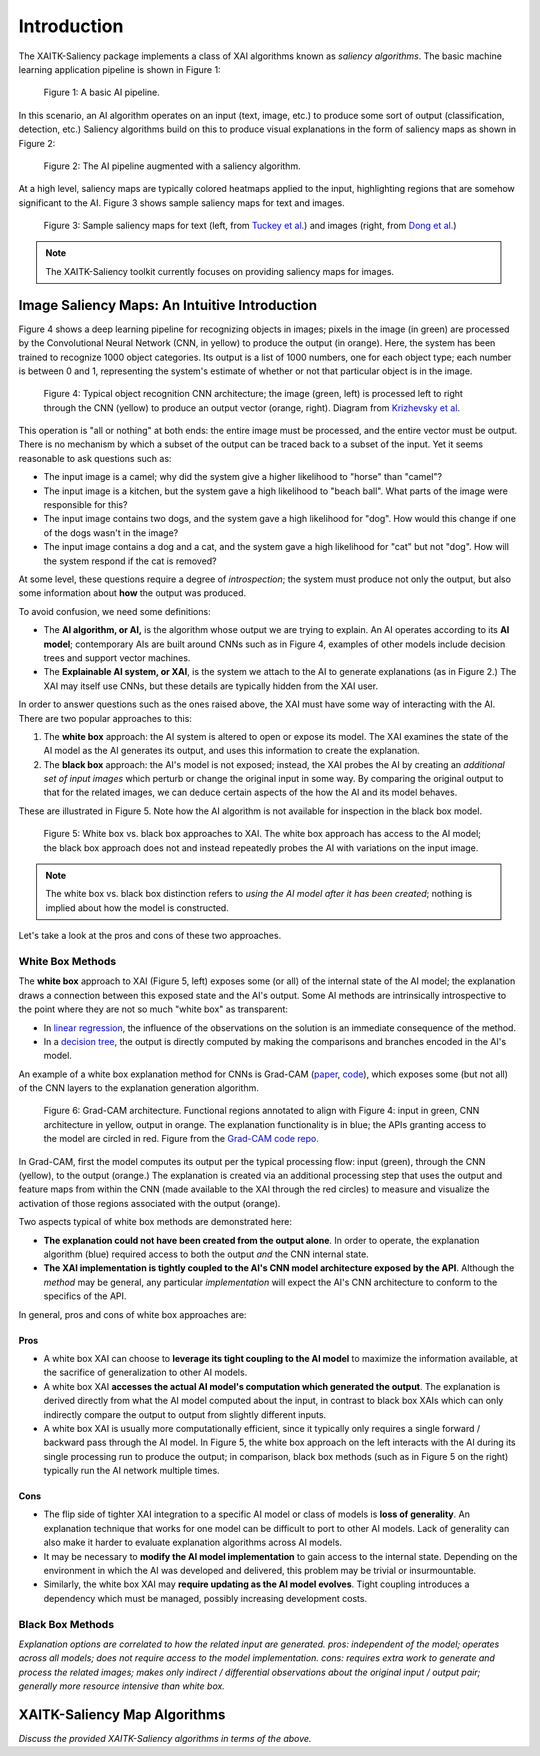 Introduction
============

The XAITK-Saliency package implements a class of XAI algorithms known
as `saliency algorithms`. The basic machine learning application pipeline is shown in Figure 1:

.. figure:: figures/intro-fig-01.png

   Figure 1: A basic AI pipeline.

In this scenario, an AI algorithm operates on an input (text, image,
etc.) to produce some sort of output (classification, detection, etc.) Saliency algorithms build on
this to produce visual explanations in the form of saliency maps as shown in Figure 2:

.. figure:: figures/intro-fig-02.png

   Figure 2: The AI pipeline augmented with a saliency algorithm.

At a high level, saliency maps are typically colored heatmaps applied
to the input, highlighting regions that are somehow significant to
the AI. Figure 3 shows sample saliency maps for text and images.

.. figure:: figures/intro-fig-03.png

   Figure 3: Sample saliency maps for text (left, from `Tuckey et al.
   <https://arxiv.org/abs/1907.05664>`_) and images (right, from `Dong et
   al. <https://openaccess.thecvf.com/content_CVPRW_2019/html/Explainable_AI/Dong_Explainability_for_Content-Based_Image_Retrieval_CVPRW_2019_paper.html>`_)

.. note:: The XAITK-Saliency toolkit currently focuses on providing saliency
          maps for images.

Image Saliency Maps: An Intuitive Introduction
----------------------------------------------

Figure 4 shows a deep learning pipeline for recognizing objects in
images; pixels in the image (in green) are processed by the
Convolutional Neural Network (CNN, in yellow) to produce the
output (in orange). Here, the system has been trained to recognize
1000 object categories. Its output is a list of 1000 numbers, one for
each object type; each number is between 0 and 1, representing the
system's estimate of whether or not that particular object is in the
image.

.. figure:: figures/cnn-tagged-scaled.png

   Figure 4: Typical object recognition CNN architecture; the image
   (green, left) is processed left to right through the CNN (yellow)
   to produce an output vector (orange, right). Diagram from
   `Krizhevsky et
   al. <https://proceedings.neurips.cc/paper/4824-imagenet-classification-with-deep-convolutional-neural-networks.pdf>`_


This operation is "all or nothing" at both ends: the entire image must
be processed, and the entire vector must be output. There is no
mechanism by which a subset of the output can be traced back to a
subset of the input. Yet it seems reasonable to ask questions such as:

* The input image is a camel; why did the system give a higher
  likelihood to "horse" than "camel"?

* The input image is a kitchen, but the system gave a high likelihood
  to "beach ball". What parts of the image were responsible for this?

* The input image contains two dogs, and the system gave a high
  likelihood for "dog". How would this change if one of the dogs
  wasn't in the image?

* The input image contains a dog and a cat, and the system gave a high
  likelihood for "cat" but not "dog". How will the system respond if
  the cat is removed?

At some level, these questions require a degree of *introspection*;
the system must produce not only the output, but also some information
about **how** the output was produced.

To avoid confusion, we need some definitions:

* The **AI algorithm, or AI,** is the algorithm whose output we are trying to
  explain. An AI operates according to its **AI model**; contemporary
  AIs are built around CNNs such as in Figure 4, examples of other models
  include decision trees and support vector machines.

* The **Explainable AI system, or XAI**, is the system we attach to
  the AI to generate explanations (as in Figure 2.) The XAI may itself
  use CNNs, but these details are typically hidden from the XAI user.

In order to answer questions such as the ones raised above, the XAI
must have some way of interacting with the AI. There are two popular
approaches to this:

1) The **white box** approach: the AI system is altered to open or
   expose its model. The XAI examines the state of the AI model as the
   AI generates its output, and uses this information to create the explanation.

2) The **black box** approach: the AI's model is not exposed; instead,
   the XAI probes the AI by creating an *additional set of input
   images* which perturb or change the original input in some way. By
   comparing the original output to that for the related images,
   we can deduce certain aspects of the how the AI and its model behaves.

These are illustrated in Figure 5. Note how the AI algorithm is
not available for inspection in the black box model.

.. figure:: figures/white-box-vs-black-box.png

   Figure 5: White box vs. black box approaches to XAI. The white box
   approach has access to the AI model; the black box approach does
   not and instead repeatedly probes the AI with variations on the
   input image.

.. note:: The white box vs. black box distinction refers to *using the
          AI model after it has been created*; nothing is implied
          about how the model is constructed.

Let's take a look at the pros and cons of these two approaches.

White Box Methods
^^^^^^^^^^^^^^^^^

The **white box** approach to XAI (Figure 5, left) exposes some (or all) of the
internal state of the AI model; the explanation draws a connection
between this exposed state and the AI's output. Some AI methods are
intrinsically introspective to the point where they are not so much
"white box" as transparent:

* In `linear regression
  <https://en.wikipedia.org/wiki/Linear_regression>`_, the influence of
  the observations on the solution is an immediate consequence of the
  method.

* In a `decision tree <https://en.wikipedia.org/wiki/Decision_tree>`_,
  the output is directly computed by making the comparisons and
  branches encoded in the AI's model.

An example of a white box explanation method for CNNs is Grad-CAM (`paper <https://arxiv.org/abs/1610.02391>`_, `code <https://github.com/ramprs/grad-cam/>`_), which exposes some (but not all) of the CNN layers to the explanation generation algorithm.

.. figure:: figures/intro-grad-cam-annotated.png

   Figure 6: Grad-CAM architecture. Functional regions annotated to
   align with Figure 4: input in green, CNN architecture in yellow,
   output in orange. The explanation functionality is in blue; the
   APIs granting access to the model are circled in red. Figure from
   the `Grad-CAM code repo. <https://github.com/ramprs/grad-cam/>`_

In Grad-CAM, first the model computes its output per the typical
processing flow: input (green), through the CNN (yellow), to the
output (orange.) The explanation is created via an additional
processing step that uses the output and feature maps from within the
CNN (made available to the XAI through the red circles) to measure and
visualize the activation of those regions associated with the output
(orange).

Two aspects typical of white box methods are demonstrated here:

* **The explanation could not have been created from the output
  alone**. In order to operate, the explanation algorithm (blue)
  required access to both the output *and* the CNN internal state.

* **The XAI implementation is tightly coupled to the AI's CNN model
  architecture exposed by the API**. Although the *method* may be
  general, any particular *implementation* will expect the AI's CNN
  architecture to conform to the specifics of the API.

In general, pros and cons of white box approaches are:

Pros
""""

* A white box XAI can choose to **leverage its tight coupling to the
  AI model** to maximize the information available, at the sacrifice of
  generalization to other AI models.

* A white box XAI **accesses the actual AI model's computation which generated
  the output**. The explanation is derived directly from what the
  AI model computed about the input, in contrast to black box XAIs
  which can only indirectly compare the output to output from slightly
  different inputs.

* A white box XAI is usually more computationally efficient, since it
  typically only requires a single forward / backward pass through the
  AI model. In Figure 5, the white box approach on the left interacts
  with the AI during its single processing run to produce the output;
  in comparison, black box methods (such as in Figure 5 on the right)
  typically run the AI network multiple times.

Cons
""""

* The flip side of tighter XAI integration to a specific AI model or
  class of models is **loss of generality**. An explanation technique
  that works for one model can be difficult to port to other
  AI models. Lack of generality can also make it harder to evaluate
  explanation algorithms across AI models.

* It may be necessary to **modify the AI model implementation** to gain
  access to the internal state. Depending on the environment in which
  the AI was developed and delivered, this problem may be trivial
  or insurmountable.

* Similarly, the white box XAI may **require updating as the
  AI model evolves**. Tight coupling introduces a dependency which must
  be managed, possibly increasing development costs.

Black Box Methods
^^^^^^^^^^^^^^^^^
*Explanation options are correlated to how the related input are
generated. pros: independent of the model; operates across all models; does not
require access to the model implementation. cons: requires extra work
to generate and process the related images; makes only indirect /
differential observations about the original input / output pair;
generally more resource intensive than white box.*


XAITK-Saliency Map Algorithms
--------------------------------
*Discuss the provided XAITK-Saliency algorithms in terms of the above.*

